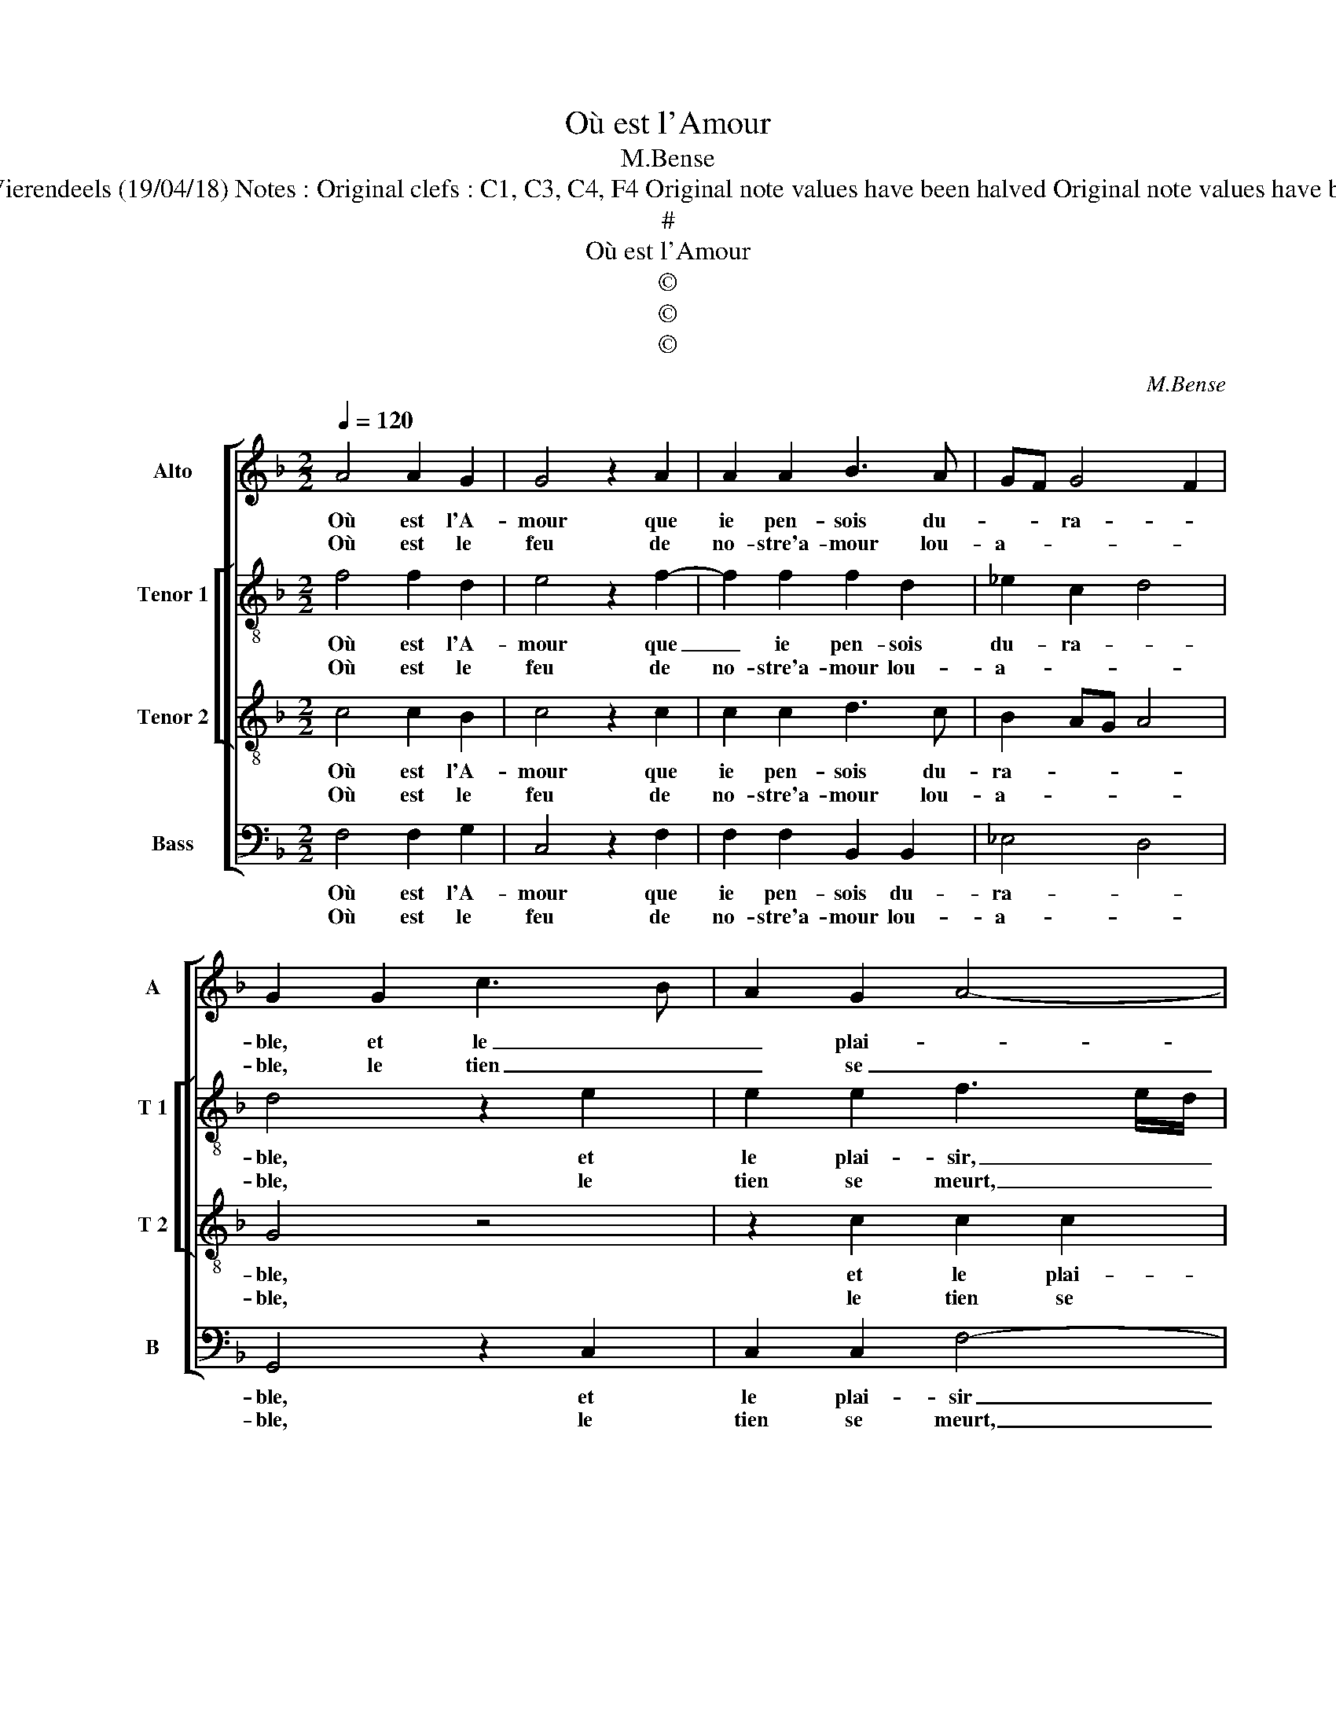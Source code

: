 X:1
T:Où est l'Amour
T:M.Bense
T:Source : Livre XI de 22 chansons nouvelles à 4 parties---Paris---N.du Chemin---1554. Editor : André Vierendeels (19/04/18) Notes : Original clefs : C1, C3, C4, F4 Original note values have been halved Original note values have been quartered in 3-beat measures Editorial accidentals above the staff Square bracket indicates ligature
T:#
T:Où est l'Amour
T:©
T:©
T:©
C:M.Bense
Z:©
%%score [ 1 [ 2 3 ] 4 ]
L:1/8
Q:1/4=120
M:2/2
K:F
V:1 treble nm="Alto" snm="A"
V:2 treble-8 nm="Tenor 1" snm="T 1"
V:3 treble-8 nm="Tenor 2" snm="T 2"
V:4 bass nm="Bass" snm="B"
V:1
 A4 A2 G2 | G4 z2 A2 | A2 A2 B3 A | GF G4 F2 | G2 G2 c3 B | A2 G2 A4- | A2 G2 F4 | E4 z2 F2 | %8
w: Où est l'A-|mour que|ie pen- sois du-|* * ra- *|ble, et le _|_ plai- *||sir plus|
w: Où est le|feu de|no- stre'a- mour lou-|a- * * *|ble, le tien _|_ se _|_ _ _|meurt, le|
 FEFG A3 G | FE A4 G2- | G2 F4 E2 |[M:2/4] F4 :|[M:2/2] z2 G2 G2 G2 | F8 | E4 z2 A2 | A2 A2 B4- | %16
w: e- * * * trainct _|_ _ que cous-|* tu- *|me?|Mais en es-||poir plus|le- gier que|
w: mien _ _ _ _ plus|fort s'al- lu- *||me.|||||
 B2 A4 G2 | A4 z2 A2 | A2 A2 G4 | A6 G2 | F2 F2 EDEF | G2 A2 GF F2- |[M:2/4] F2 E2 | %23
w: _ la plu-|me, sen-|tant a- mour|ne se|peult pas te- * * *|||
w: |||||||
[M:3/4] F4 z2 |: G2 G2 G2 | A4 A2 | B3 B B2 | A4 A2 | G4 G2 | E3 E E2 | F2 F2 D2- | D2 C4 | %32
w: nir,|or voy- ie|bien dont,|que ie meurs|d'a- mer-|tu- me,|que ie meurs|d'a- mer- tu-||
w: |||||||||
[M:2/2] C4 z2 A2 | A2 A2 B2 A2 | F4 z2 G2- | G2 G2 G2 G2 | FEFG AB A2- | A2 G4 F2- | F2 E2 F4- | %39
w: me, ce|que plus ie crai-|gnois, ie|_ crai- gnois m'ad-|||* ve- nir.|
w: |||||||
 F8 :| %40
w: _|
w: |
V:2
 f4 f2 d2 | e4 z2 f2- | f2 f2 f2 d2 | _e2 c2 d4 | d4 z2 e2 | e2 e2 f3 e/d/ | c2 c2 d4 | G4 d4 | %8
w: Où est l'A-|mour que|_ ie pen- sois|du- ra- *|ble, et|le plai- sir, _ _|_ et le|plai- sir|
w: Où est le|feu de|no- stre'a- mour lou-|a- * *|ble, le|tien se meurt, _ _|_ le tien|se meurt,|
 z2 d2 d2 c2 | d4 d4- | d2 B2 c4 |[M:2/4] c4 :|[M:2/2] z2 e2 e2 e2 | d2 c4 B2 | c4 z2 c2 | f4 f4 | %16
w: plus e- strainct|que cous-|* * tu-|me?|Mais en es-||poir plus|le- gier|
w: le mien plus|fort s'al-|* * lu-|me.|||||
 f2 e2 f2 ed | c4 z2 f2 | f2 f2 dcde | f6 e2 | d2 d2 c2 e2- | e2 c2 d2 cB |[M:2/4] c4 | %23
w: que la plu- * *|me, sen-|tant a- mour, _ _ _|ne se|peult pas te- *|||
w: |||||||
[M:3/4] c4 z2 |: e2 e2 e2 | f4 f2 | f3 f f2 | f4 f2 | e4 d2 | c3 c c2 | A4 B2- | B2 G4 | %32
w: nir,|or voy- ie|bien dont,|que ie meurs|d'a- mer-|tu- me,|que ie meurs|d'a- mer-|* tu-|
w: |||||||||
[M:2/2] A4 z2 f2 | f2 f2 f2 e2 | d4 z2 d2- | d2 d2 d4- | d2 f4 e2 | d4 c2 B2 | c4 A4- | A8 :| %40
w: me, ce|que plus ie crai-|gnois, ie|_ crai- gnois|_ m'ad- *||ve- nir.|_|
w: ||||||||
V:3
 c4 c2 B2 | c4 z2 c2 | c2 c2 d3 c | B2 AG A4 | G4 z4 | z2 c2 c2 c2 | A2 c4 B2 | c2 G2 B2 B2 | %8
w: Où est l'A-|mour que|ie pen- sois du-|ra- * * *|ble,|et le plai-|sir plus e-|straint que cous- tu-|
w: Où est le|feu de|no- stre'a- mour lou-|a- * * *|ble,|le tien se|meurt, le mien|plus fort s'al- lu-|
 A4 z2 A2 | A2 A2 B3 A | BAAG/F/ G4 |[M:2/4] F4 :|[M:2/2] z2 G4 G2 | A4 F4 | G4 z2 A2 | c2 c2 d4- | %16
w: me, plus|e- strainct que cous-|tu- * * * * *|me?|Mais en|es- *|poir plus|le- gier que|
w: me, le|mien plus fort s'al-|lu- * * * * *|me.|||||
 d2 c2 B4 | A4 z2 A2 | A2 c4 B2 | c2 c2 c2 c2 | A2 B2 G2 c2- | c2 A2 BA AG/F/ |[M:2/4] G4 | %23
w: _ la plu-|me, sen-|tant a- *|mour, ne se peult|pas te- nir, ne|_ se peult _ pas- * *|te-|
w: |||||||
[M:3/4] F4 z2 |: c2 c2 c2 | c4 c2 | d3 d d2 | c4 c2 | c3 B/A/ B2 | G2 G2 A2 | A2 F2 G2 | %31
w: nir,|or voy- ie|bien dont,|que ie meurs|d'a- mer-|tu- * * me,|que ie meurs|d'a- mer- tu-|
w: ||||||||
 F3 E/D/ E2 |[M:2/2] F4 z2 c2 | c2 c2 d2 c2 | A4 z2 B2- | B2 B2 B2 B2 | A6 A2 | F2 G2 A2 B2 | %38
w: |me, ce|que plus ie crai-|gnois, ce|_ que plus ie|crai- gnois|m'ad _ _ _|
w: |||||||
 G4 F4- | F8 :| %40
w: ve- nir.|_|
w: ||
V:4
 F,4 F,2 G,2 | C,4 z2 F,2 | F,2 F,2 B,,2 B,,2 | _E,4 D,4 | G,,4 z2 C,2 | C,2 C,2 F,4- | %6
w: Où est l'A-|mour que|ie pen- sois du-|ra- *|ble, et|le plai- sir|
w: Où est le|feu de|no- stre'a- mour lou-|a- *|ble, le|tien se meurt,|
 F,2 E,2 D,4 | C,3 B,,/A,,/ G,,A,,B,,C, | D,C,D,E, F,3 E, | D,3 C, B,,2 G,,2 | D,4 C,4 | %11
w: _ plus e-|straint _ _ _ _ _ _|_ _ _ _ que cous-|tu- * * *||
w: _ le mien|plus _ _ _ _ _ _|_ _ _ _ fort s'al-|lu- * * *||
[M:2/4] F,,4 :|[M:2/2] z2 C,2 C,2 C,2 | F,E,D,C, D,4 | C,4 z2 F,2 | F,2 F,2 B,,4- | %16
w: me?|Mais en es-||poir plus|le- gier que|
w: me.|||||
 B,,2 C,2 D,2 E,2 | F,4 z2 F,2 | F,2 F,2 G,4 | F,6 C,2 | D,2 B,,2 C,3 D, | E,2 F,2 D,4 | %22
w: _ la plu- *|me, sen-|tant a- mour|ne se|peult pas te- *||
w: ||||||
[M:2/4] C,4 |[M:3/4] F,,4 z2 |: C,2 C,2 C,2 | F,4 F,2 | B,,3 B,, B,,2 | F,4 F,2 | C,D, E,F, G,2 | %29
w: |nir,|or voy- ie|bien dont,|que ie meurs|d'a- mer-|tu- * * * *|
w: |||||||
 C,4 C,2 | D,2 D,2 B,,2 | B,,2 C,4 |[M:2/2] F,,4 z2 F,2 | F,2 F,2 B,,2 C,2 | D,4 z2 G,,2- | %35
w: me, que|ie meurs d'a-|mer- tu-|me, ce|que plus ie crai-|gnois, ie|
w: ||||||
 G,,2 G,,2 G,,A,,B,,C, | D,C,D,E, F,2 C,2 | D,2 B,,2 C,2 D,2 | C,4 F,,4- | F,,8 :| %40
w: _ crai- gnois _ _ _|_ _ _ _ _ m'ad-||ve- nir.|_|
w: |||||

